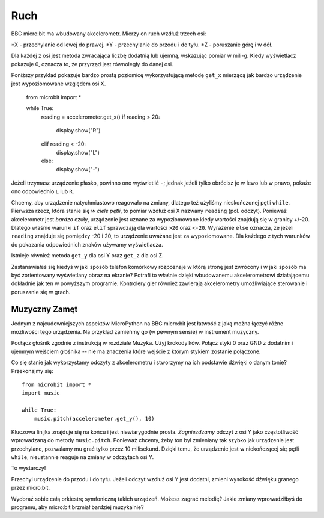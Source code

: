 Ruch
----

BBC micro:bit ma wbudowany akcelerometr. Mierzy on ruch wzdłuż trzech osi:

*X - przechylanie od lewej do prawej.
*Y - przechylanie do przodu i do tyłu.
*Z - poruszanie górę i w dół.

Dla każdej z osi jest metoda zwracająca liczbę dodatnią lub ujemną, wskazując pomiar w mili-g. Kiedy wyświetlacz pokazuje 0, oznacza to, że przyrząd jest równoległy do danej osi.

Poniższy przykład pokazuje bardzo prostą poziomicę wykorzystującą metodę ``get_x`` mierzącą jak bardzo urządzenie jest wypoziomowane względem osi X.

    from microbit import *

    while True:
        reading = accelerometer.get_x()
        if reading > 20:
            display.show("R")
        elif reading < -20:
            display.show("L")
        else:
            display.show("-")

Jeżeli trzymasz urządzenie płasko, powinno ono wyświetlić ``-``; jednak jeżeli tylko obrócisz je w lewo lub w prawo, pokaże ono odpowiednio ``L`` lub ``R``.

Chcemy, aby urządzenie natychmiastowo reagowało na zmiany, dlatego też użyliśmy nieskończonej pętli ``while``. Pierwsza rzecz, która stanie się *w ciele pętli*, to pomiar wzdłuż osi X nazwany ``reading`` (pol. odczyt). Ponieważ akcelerometr jest *bardzo* czuły, urządzenie jest uznane za wypoziomowane kiedy wartości znajdują się w granicy +/-20. Dlatego właśnie warunki ``if`` oraz ``elif`` sprawdzają dla wartości ``>20`` oraz ``<-20``. Wyrażenie ``else`` oznacza, że jeżeli ``reading`` znajduje się pomiędzy -20 i 20, to urządzenie uważane jest za wypoziomowane. Dla każdego z tych warunków do pokazania odpowiednich znaków używamy wyświetlacza.

Istnieje również metoda ``get_y`` dla osi Y oraz ``get_z`` dla osi Z.

Zastanawiałeś się kiedyś w jaki sposób telefon komórkowy rozpoznaje w którą stronę jest zwrócony i w jaki sposób ma być zorientowany wyświetlany obraz na ekranie? Potrafi to właśnie dzięki wbudowanemu akcelerometrowi działającemu dokładnie jak ten w powyższym programie. Kontrolery gier również zawierają akcelerometry umożliwiające sterowanie i poruszanie się w grach.

Muzyczny Zamęt
++++++++++++++

Jednym z najcudowniejszych aspektów MicroPython na BBC micro:bit jest łatwość z jaką można łączyć różne możliwości tego urządzenia. Na przykład zamieńmy go (w pewnym sensie) w instrument muzyczny.

Podłącz głośnik zgodnie z instrukcją w rozdziale Muzyka. Użyj krokodylków. Połącz styki 0 oraz GND z dodatnim i ujemnym wejściem głośnika -- nie ma znaczenia które wejście z którym stykiem zostanie połączone.

.. image:: pin0-gnd.png

Co się stanie jak wykorzystamy odczyty z akcelerometru i stworzymy na ich podstawie dźwięki o danym tonie? Przekonajmy się::

    from microbit import *
    import music

    while True:
        music.pitch(accelerometer.get_y(), 10)

Kluczowa linijka znajduje się na końcu i jest niewiarygodnie prosta. *Zagnieżdżamy* odczyt z osi Y jako częstotliwość wprowadzaną do metody ``music.pitch``. Ponieważ chcemy, żeby ton był zmieniany tak szybko jak urządzenie jest przechylane, pozwalamy mu grać tylko przez 10 milisekund. Dzięki temu, że urządzenie jest w niekończącej się pętli ``while``, nieustannie reaguje na zmiany w odczytach osi Y.

To wystarczy!

Przechyl urządzenie do przodu i do tyłu. Jeżeli odczyt wzdłuż osi Y jest dodatni, zmieni wysokość dźwięku granego przez micro:bit.

Wyobraź sobie całą orkiestrę symfoniczną takich urządzeń. Możesz zagrać melodię? Jakie zmiany wprowadziłbyś do programu, aby micro:bit brzmiał bardziej muzykalnie? 
